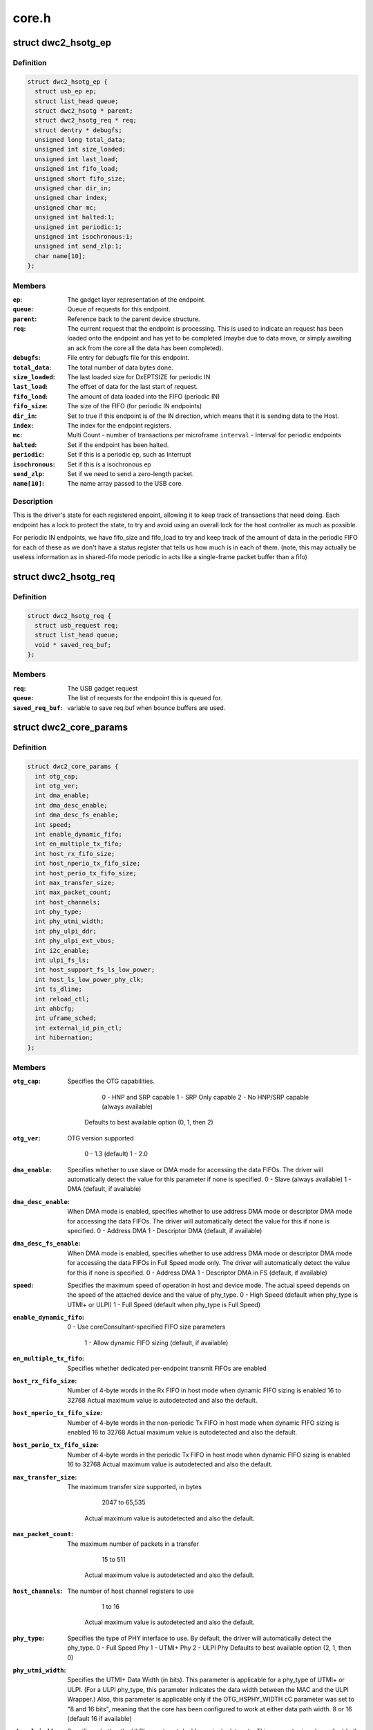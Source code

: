 .. -*- coding: utf-8; mode: rst -*-

======
core.h
======


.. _`dwc2_hsotg_ep`:

struct dwc2_hsotg_ep
====================

.. c:type:: dwc2_hsotg_ep

    driver endpoint definition.


.. _`dwc2_hsotg_ep.definition`:

Definition
----------

.. code-block:: c

  struct dwc2_hsotg_ep {
    struct usb_ep ep;
    struct list_head queue;
    struct dwc2_hsotg * parent;
    struct dwc2_hsotg_req * req;
    struct dentry * debugfs;
    unsigned long total_data;
    unsigned int size_loaded;
    unsigned int last_load;
    unsigned int fifo_load;
    unsigned short fifo_size;
    unsigned char dir_in;
    unsigned char index;
    unsigned char mc;
    unsigned int halted:1;
    unsigned int periodic:1;
    unsigned int isochronous:1;
    unsigned int send_zlp:1;
    char name[10];
  };


.. _`dwc2_hsotg_ep.members`:

Members
-------

:``ep``:
    The gadget layer representation of the endpoint.

:``queue``:
    Queue of requests for this endpoint.

:``parent``:
    Reference back to the parent device structure.

:``req``:
    The current request that the endpoint is processing. This is
    used to indicate an request has been loaded onto the endpoint
    and has yet to be completed (maybe due to data move, or simply
    awaiting an ack from the core all the data has been completed).

:``debugfs``:
    File entry for debugfs file for this endpoint.

:``total_data``:
    The total number of data bytes done.

:``size_loaded``:
    The last loaded size for DxEPTSIZE for periodic IN

:``last_load``:
    The offset of data for the last start of request.

:``fifo_load``:
    The amount of data loaded into the FIFO (periodic IN)

:``fifo_size``:
    The size of the FIFO (for periodic IN endpoints)

:``dir_in``:
    Set to true if this endpoint is of the IN direction, which
    means that it is sending data to the Host.

:``index``:
    The index for the endpoint registers.

:``mc``:
    Multi Count - number of transactions per microframe
    ``interval`` - Interval for periodic endpoints

:``halted``:
    Set if the endpoint has been halted.

:``periodic``:
    Set if this is a periodic ep, such as Interrupt

:``isochronous``:
    Set if this is a isochronous ep

:``send_zlp``:
    Set if we need to send a zero-length packet.

:``name[10]``:
    The name array passed to the USB core.




.. _`dwc2_hsotg_ep.description`:

Description
-----------

This is the driver's state for each registered enpoint, allowing it
to keep track of transactions that need doing. Each endpoint has a
lock to protect the state, to try and avoid using an overall lock
for the host controller as much as possible.

For periodic IN endpoints, we have fifo_size and fifo_load to try
and keep track of the amount of data in the periodic FIFO for each
of these as we don't have a status register that tells us how much
is in each of them. (note, this may actually be useless information
as in shared-fifo mode periodic in acts like a single-frame packet
buffer than a fifo)



.. _`dwc2_hsotg_req`:

struct dwc2_hsotg_req
=====================

.. c:type:: dwc2_hsotg_req

    data transfer request


.. _`dwc2_hsotg_req.definition`:

Definition
----------

.. code-block:: c

  struct dwc2_hsotg_req {
    struct usb_request req;
    struct list_head queue;
    void * saved_req_buf;
  };


.. _`dwc2_hsotg_req.members`:

Members
-------

:``req``:
    The USB gadget request

:``queue``:
    The list of requests for the endpoint this is queued for.

:``saved_req_buf``:
    variable to save req.buf when bounce buffers are used.




.. _`dwc2_core_params`:

struct dwc2_core_params
=======================

.. c:type:: dwc2_core_params

    Parameters for configuring the core


.. _`dwc2_core_params.definition`:

Definition
----------

.. code-block:: c

  struct dwc2_core_params {
    int otg_cap;
    int otg_ver;
    int dma_enable;
    int dma_desc_enable;
    int dma_desc_fs_enable;
    int speed;
    int enable_dynamic_fifo;
    int en_multiple_tx_fifo;
    int host_rx_fifo_size;
    int host_nperio_tx_fifo_size;
    int host_perio_tx_fifo_size;
    int max_transfer_size;
    int max_packet_count;
    int host_channels;
    int phy_type;
    int phy_utmi_width;
    int phy_ulpi_ddr;
    int phy_ulpi_ext_vbus;
    int i2c_enable;
    int ulpi_fs_ls;
    int host_support_fs_ls_low_power;
    int host_ls_low_power_phy_clk;
    int ts_dline;
    int reload_ctl;
    int ahbcfg;
    int uframe_sched;
    int external_id_pin_ctl;
    int hibernation;
  };


.. _`dwc2_core_params.members`:

Members
-------

:``otg_cap``:
    Specifies the OTG capabilities.

                          0 - HNP and SRP capable
                          1 - SRP Only capable
                          2 - No HNP/SRP capable (always available)
                         Defaults to best available option (0, 1, then 2)

:``otg_ver``:
    OTG version supported

                          0 - 1.3 (default)
                          1 - 2.0

:``dma_enable``:
    Specifies whether to use slave or DMA mode for accessing
    the data FIFOs. The driver will automatically detect the
    value for this parameter if none is specified.
    0 - Slave (always available)
    1 - DMA (default, if available)

:``dma_desc_enable``:
    When DMA mode is enabled, specifies whether to use
    address DMA mode or descriptor DMA mode for accessing
    the data FIFOs. The driver will automatically detect the
    value for this if none is specified.
    0 - Address DMA
    1 - Descriptor DMA (default, if available)

:``dma_desc_fs_enable``:
    When DMA mode is enabled, specifies whether to use
    address DMA mode or descriptor DMA mode for accessing
    the data FIFOs in Full Speed mode only. The driver
    will automatically detect the value for this if none is
    specified.
    0 - Address DMA
    1 - Descriptor DMA in FS (default, if available)

:``speed``:
    Specifies the maximum speed of operation in host and
    device mode. The actual speed depends on the speed of
    the attached device and the value of phy_type.
    0 - High Speed
    (default when phy_type is UTMI+ or ULPI)
    1 - Full Speed
    (default when phy_type is Full Speed)

:``enable_dynamic_fifo``:
    0 - Use coreConsultant-specified FIFO size parameters

                          1 - Allow dynamic FIFO sizing (default, if available)

:``en_multiple_tx_fifo``:
    Specifies whether dedicated per-endpoint transmit FIFOs
    are enabled

:``host_rx_fifo_size``:
    Number of 4-byte words in the Rx FIFO in host mode when
    dynamic FIFO sizing is enabled
    16 to 32768
    Actual maximum value is autodetected and also
    the default.

:``host_nperio_tx_fifo_size``:
    Number of 4-byte words in the non-periodic Tx FIFO
    in host mode when dynamic FIFO sizing is enabled
    16 to 32768
    Actual maximum value is autodetected and also
    the default.

:``host_perio_tx_fifo_size``:
    Number of 4-byte words in the periodic Tx FIFO in
    host mode when dynamic FIFO sizing is enabled
    16 to 32768
    Actual maximum value is autodetected and also
    the default.

:``max_transfer_size``:
    The maximum transfer size supported, in bytes

                          2047 to 65,535
                         Actual maximum value is autodetected and also
                         the default.

:``max_packet_count``:
    The maximum number of packets in a transfer

                          15 to 511
                         Actual maximum value is autodetected and also
                         the default.

:``host_channels``:
    The number of host channel registers to use

                          1 to 16
                         Actual maximum value is autodetected and also
                         the default.

:``phy_type``:
    Specifies the type of PHY interface to use. By default,
    the driver will automatically detect the phy_type.
    0 - Full Speed Phy
    1 - UTMI+ Phy
    2 - ULPI Phy
    Defaults to best available option (2, 1, then 0)

:``phy_utmi_width``:
    Specifies the UTMI+ Data Width (in bits). This parameter
    is applicable for a phy_type of UTMI+ or ULPI. (For a
    ULPI phy_type, this parameter indicates the data width
    between the MAC and the ULPI Wrapper.) Also, this
    parameter is applicable only if the OTG_HSPHY_WIDTH cC
    parameter was set to "8 and 16 bits", meaning that the
    core has been configured to work at either data path
    width.
    8 or 16 (default 16 if available)

:``phy_ulpi_ddr``:
    Specifies whether the ULPI operates at double or single
    data rate. This parameter is only applicable if phy_type
    is ULPI.
    0 - single data rate ULPI interface with 8 bit wide
    data bus (default)
    1 - double data rate ULPI interface with 4 bit wide
    data bus

:``phy_ulpi_ext_vbus``:
    For a ULPI phy, specifies whether to use the internal or
    external supply to drive the VBus
    0 - Internal supply (default)
    1 - External supply

:``i2c_enable``:
    Specifies whether to use the I2Cinterface for a full
    speed PHY. This parameter is only applicable if phy_type
    is FS.
    0 - No (default)
    1 - Yes

:``ulpi_fs_ls``:
    Make ULPI phy operate in FS/LS mode only

                          0 - No (default)
                          1 - Yes

:``host_support_fs_ls_low_power``:
    Specifies whether low power mode is supported
    when attached to a Full Speed or Low Speed device in
    host mode.
    0 - Don't support low power mode (default)
    1 - Support low power mode

:``host_ls_low_power_phy_clk``:
    Specifies the PHY clock rate in low power mode
    when connected to a Low Speed device in host
    mode. This parameter is applicable only if
    host_support_fs_ls_low_power is enabled.
    0 - 48 MHz
    (default when phy_type is UTMI+ or ULPI)
    1 - 6 MHz
    (default when phy_type is Full Speed)

:``ts_dline``:
    Enable Term Select Dline pulsing

                          0 - No (default)
                          1 - Yes

:``reload_ctl``:
    Allow dynamic reloading of HFIR register during runtime

                          0 - No (default for core < 2.92a)
                          1 - Yes (default for core >= 2.92a)

:``ahbcfg``:
    This field allows the default value of the GAHBCFG
    register to be overridden
    -1         - GAHBCFG value will be set to 0x06
    (INCR4, default)
    all others - GAHBCFG value will be overridden with
    this value
    Not all bits can be controlled like this, the
    bits defined by GAHBCFG_CTRL_MASK are controlled
    by the driver and are ignored in this
    configuration value.

:``uframe_sched``:
    True to enable the microframe scheduler

:``external_id_pin_ctl``:
    Specifies whether ID pin is handled externally.
    Disable CONIDSTSCHNG controller interrupt in such
    case.
    0 - No (default)
    1 - Yes

:``hibernation``:
    Specifies whether the controller support hibernation.
    If hibernation is enabled, the controller will enter
    hibernation in both peripheral and host mode when
    needed.
    0 - No (default)
    1 - Yes




.. _`dwc2_core_params.description`:

Description
-----------

The following parameters may be specified when starting the module. These
parameters define how the DWC_otg controller should be configured. A
value of -1 (or any other out of range value) for any parameter means
to read the value from hardware (if possible) or use the builtin
default described above.



.. _`dwc2_hw_params`:

struct dwc2_hw_params
=====================

.. c:type:: dwc2_hw_params

    Autodetected parameters.


.. _`dwc2_hw_params.definition`:

Definition
----------

.. code-block:: c

  struct dwc2_hw_params {
    unsigned total_fifo_size:16;
    u32 snpsid;
    u32 dev_ep_dirs;
  };


.. _`dwc2_hw_params.members`:

Members
-------

:``total_fifo_size``:
    Total internal RAM for FIFOs (bytes)
    ``utmi_phy_data_width`` UTMI+ PHY data width

                          0 - 8 bits
                          1 - 16 bits
                          2 - 8 or 16 bits

:``snpsid``:
    Value from SNPSID register

:``dev_ep_dirs``:
    Direction of device endpoints (GHWCFG1)




.. _`dwc2_hw_params.description`:

Description
-----------


These parameters are the various parameters read from hardware
registers during initialization. They typically contain the best
supported or maximum value that can be configured in the
corresponding dwc2_core_params value.

The values that are not in dwc2_core_params are documented below.

``op_mode``             Mode of Operation

                      0 - HNP- and SRP-Capable OTG (Host & Device)
                      1 - SRP-Capable OTG (Host & Device)
                      2 - Non-HNP and Non-SRP Capable OTG (Host & Device)
                      3 - SRP-Capable Device
                      4 - Non-OTG Device
                      5 - SRP-Capable Host
                      6 - Non-OTG Host

``arch``                Architecture

                      0 - Slave only
                      1 - External DMA
                      2 - Internal DMA

``power_optimized``     Are power optimizations enabled?
``num_dev_ep``          Number of device endpoints available
``num_dev_perio_in_ep`` Number of device periodic IN endpoints
available

``dev_token_q_depth``   Device Mode IN Token Sequence Learning Queue
Depth
0 to 30

``host_perio_tx_q_depth``
Host Mode Periodic Request Queue Depth
2, 4 or 8

``nperio_tx_q_depth``
Non-Periodic Request Queue Depth
2, 4 or 8

``hs_phy_type``         High-speed PHY interface type

                      0 - High-speed interface not supported
                      1 - UTMI+
                      2 - ULPI
                      3 - UTMI+ and ULPI

``fs_phy_type``         Full-speed PHY interface type

                      0 - Full speed interface not supported
                      1 - Dedicated full speed interface
                      2 - FS pins shared with UTMI+ pins
                      3 - FS pins shared with ULPI pins



.. _`dwc2_gregs_backup`:

struct dwc2_gregs_backup
========================

.. c:type:: dwc2_gregs_backup

    Holds global registers state before entering partial power down


.. _`dwc2_gregs_backup.definition`:

Definition
----------

.. code-block:: c

  struct dwc2_gregs_backup {
    u32 gotgctl;
    u32 gintmsk;
    u32 gahbcfg;
    u32 gusbcfg;
    u32 grxfsiz;
    u32 gnptxfsiz;
    u32 gi2cctl;
    u32 hptxfsiz;
    u32 gdfifocfg;
    u32 dtxfsiz[MAX_EPS_CHANNELS];
    u32 gpwrdn;
  };


.. _`dwc2_gregs_backup.members`:

Members
-------

:``gotgctl``:
    Backup of GOTGCTL register

:``gintmsk``:
    Backup of GINTMSK register

:``gahbcfg``:
    Backup of GAHBCFG register

:``gusbcfg``:
    Backup of GUSBCFG register

:``grxfsiz``:
    Backup of GRXFSIZ register

:``gnptxfsiz``:
    Backup of GNPTXFSIZ register

:``gi2cctl``:
    Backup of GI2CCTL register

:``hptxfsiz``:
    Backup of HPTXFSIZ register

:``gdfifocfg``:
    Backup of GDFIFOCFG register

:``dtxfsiz[MAX_EPS_CHANNELS]``:
    Backup of DTXFSIZ registers for each endpoint

:``gpwrdn``:
    Backup of GPWRDN register




.. _`dwc2_dregs_backup`:

struct dwc2_dregs_backup
========================

.. c:type:: dwc2_dregs_backup

    Holds device registers state before entering partial power down


.. _`dwc2_dregs_backup.definition`:

Definition
----------

.. code-block:: c

  struct dwc2_dregs_backup {
    u32 dcfg;
    u32 dctl;
    u32 daintmsk;
    u32 diepmsk;
    u32 doepmsk;
    u32 diepctl[MAX_EPS_CHANNELS];
    u32 dieptsiz[MAX_EPS_CHANNELS];
    u32 diepdma[MAX_EPS_CHANNELS];
    u32 doepctl[MAX_EPS_CHANNELS];
    u32 doeptsiz[MAX_EPS_CHANNELS];
    u32 doepdma[MAX_EPS_CHANNELS];
  };


.. _`dwc2_dregs_backup.members`:

Members
-------

:``dcfg``:
    Backup of DCFG register

:``dctl``:
    Backup of DCTL register

:``daintmsk``:
    Backup of DAINTMSK register

:``diepmsk``:
    Backup of DIEPMSK register

:``doepmsk``:
    Backup of DOEPMSK register

:``diepctl[MAX_EPS_CHANNELS]``:
    Backup of DIEPCTL register

:``dieptsiz[MAX_EPS_CHANNELS]``:
    Backup of DIEPTSIZ register

:``diepdma[MAX_EPS_CHANNELS]``:
    Backup of DIEPDMA register

:``doepctl[MAX_EPS_CHANNELS]``:
    Backup of DOEPCTL register

:``doeptsiz[MAX_EPS_CHANNELS]``:
    Backup of DOEPTSIZ register

:``doepdma[MAX_EPS_CHANNELS]``:
    Backup of DOEPDMA register




.. _`dwc2_hregs_backup`:

struct dwc2_hregs_backup
========================

.. c:type:: dwc2_hregs_backup

    Holds host registers state before entering partial power down


.. _`dwc2_hregs_backup.definition`:

Definition
----------

.. code-block:: c

  struct dwc2_hregs_backup {
    u32 hcfg;
    u32 haintmsk;
    u32 hcintmsk[MAX_EPS_CHANNELS];
    u32 hfir;
  };


.. _`dwc2_hregs_backup.members`:

Members
-------

:``hcfg``:
    Backup of HCFG register

:``haintmsk``:
    Backup of HAINTMSK register

:``hcintmsk[MAX_EPS_CHANNELS]``:
    Backup of HCINTMSK register

:``hfir``:
    Backup of HFIR register




.. _`dwc2_hsotg`:

struct dwc2_hsotg
=================

.. c:type:: dwc2_hsotg

    Holds the state of the driver, including the non-periodic and periodic schedules


.. _`dwc2_hsotg.definition`:

Definition
----------

.. code-block:: c

  struct dwc2_hsotg {
    struct device * dev;
    void __iomem * regs;
    struct dwc2_hw_params hw_params;
    struct dwc2_core_params * core_params;
    enum usb_otg_state op_state;
    enum usb_dr_mode dr_mode;
    struct phy * phy;
    struct usb_phy * uphy;
    struct dwc2_hsotg_plat * plat;
    struct regulator_bulk_data supplies[ARRAY_SIZE(dwc2_hsotg_supply_names)];
    u32 phyif;
    spinlock_t lock;
    void * priv;
    unsigned int queuing_high_bandwidth:1;
    unsigned int srp_success:1;
    struct workqueue_struct * wq_otg;
    struct work_struct wf_otg;
    struct timer_list wkp_timer;
    enum dwc2_lx_state lx_state;
    struct dentry * debug_root;
    #define DWC2_CORE_REV_2_71a	0x4f54271a
    #define DWC2_CORE_REV_2_90a	0x4f54290a
    #define DWC2_CORE_REV_2_92a	0x4f54292a
    #define DWC2_CORE_REV_2_94a	0x4f54294a
    #define DWC2_CORE_REV_3_00a	0x4f54300a
    #if IS_ENABLED(CONFIG_USB_DWC2_HOST) || IS_ENABLED(CONFIG_USB_DWC2_DUAL_ROLE)
    union dwc2_hcd_internal_flags flags;
    struct list_head non_periodic_sched_inactive;
    struct list_head non_periodic_sched_active;
    struct list_head * non_periodic_qh_ptr;
    struct list_head periodic_sched_inactive;
    struct list_head periodic_sched_ready;
    struct list_head periodic_sched_assigned;
    struct list_head periodic_sched_queued;
    struct list_head split_order;
    u16 periodic_usecs;
    unsigned long hs_periodic_bitmap[DIV_ROUND_UP(DWC2_HS_SCHEDULE_US# BITS_PER_LONG)];
    u16 frame_number;
    u16 periodic_qh_count;
    #ifdef CONFIG_USB_DWC2_TRACK_MISSED_SOFS
    #define FRAME_NUM_ARRAY_SIZE 1000
    #endif
    struct list_head free_hc_list;
    int periodic_channels;
    int non_periodic_channels;
    struct dwc2_host_chan * hc_ptr_array[MAX_EPS_CHANNELS];
    u8 * status_buf;
    dma_addr_t status_buf_dma;
    #define DWC2_HCD_STATUS_BUF_SIZE 64
    struct delayed_work start_work;
    struct delayed_work reset_work;
    u8 otg_port;
    u32 * frame_list;
    dma_addr_t frame_list_dma;
    u32 frame_list_sz;
    struct kmem_cache * desc_gen_cache;
    struct kmem_cache * desc_hsisoc_cache;
    #ifdef DEBUG
    #endif
    #endif
    #if IS_ENABLED(CONFIG_USB_DWC2_PERIPHERAL) || IS_ENABLED(CONFIG_USB_DWC2_DUAL_ROLE)
    struct usb_gadget_driver * driver;
    unsigned int dedicated_fifos:1;
    unsigned char num_of_eps;
    struct usb_request * ep0_reply;
    struct usb_request * ctrl_req;
    void * ep0_buff;
    void * ctrl_buff;
    enum dwc2_ep0_state ep0_state;
    u8 test_mode;
    u32 g_using_dma;
    u32 g_rx_fifo_sz;
    u32 g_np_g_tx_fifo_sz;
    u32 g_tx_fifo_sz[MAX_EPS_CHANNELS];
    #endif
  };


.. _`dwc2_hsotg.members`:

Members
-------

:``dev``:
    The struct device pointer

:``regs``:
    Pointer to controller regs

:``hw_params``:
    Parameters that were autodetected from the
    hardware registers

:``core_params``:
    Parameters that define how the core should be configured

:``op_state``:
    The operational State, during transitions (a_host=>
    a_peripheral and b_device=>b_host) this may not match
    the core, but allows the software to determine
    transitions

:``dr_mode``:
    Requested mode of operation, one of following:

                         - USB_DR_MODE_PERIPHERAL
                         - USB_DR_MODE_HOST
                         - USB_DR_MODE_OTG

    ``hcd_enabled``                Host mode sub-driver initialization indicator.
    ``gadget_enabled``        Peripheral mode sub-driver initialization indicator.
    ``ll_hw_enabled``        Status of low-level hardware resources.

:``phy``:
    The otg phy transceiver structure for phy control.

:``uphy``:
    The otg phy transceiver structure for old USB phy control.

:``plat``:
    The platform specific configuration data. This can be removed once
    all SoCs support usb transceiver.

:``supplies[ARRAY_SIZE(dwc2_hsotg_supply_names)]``:
    Definition of USB power supplies

:``phyif``:
    PHY interface width

:``lock``:
    Spinlock that protects all the driver data structures

:``priv``:
    Stores a pointer to the struct usb_hcd

:``queuing_high_bandwidth``:
    True if multiple packets of a high-bandwidth
    transfer are in process of being queued

:``srp_success``:
    Stores status of SRP request in the case of a FS PHY
    with an I2C interface

:``wq_otg``:
    Workqueue object used for handling of some interrupts

:``wf_otg``:
    Work object for handling Connector ID Status Change
    interrupt

:``wkp_timer``:
    Timer object for handling Wakeup Detected interrupt

:``lx_state``:
    Lx state of connected device

:``debug_root``:
    Root directrory for debugfs.

:``flags``:
    Flags for handling root port state changes

:``non_periodic_sched_inactive``:
    Inactive QHs in the non-periodic schedule.
    Transfers associated with these QHs are not currently
    assigned to a host channel.

:``non_periodic_sched_active``:
    Active QHs in the non-periodic schedule.
    Transfers associated with these QHs are currently
    assigned to a host channel.

:``non_periodic_qh_ptr``:
    Pointer to next QH to process in the active
    non-periodic schedule

:``periodic_sched_inactive``:
    Inactive QHs in the periodic schedule. This is a
    list of QHs for periodic transfers that are _not_
    scheduled for the next frame. Each QH in the list has an
    interval counter that determines when it needs to be
    scheduled for execution. This scheduling mechanism
    allows only a simple calculation for periodic bandwidth
    used (i.e. must assume that all periodic transfers may
    need to execute in the same frame). However, it greatly
    simplifies scheduling and should be sufficient for the
    vast majority of OTG hosts, which need to connect to a
    small number of peripherals at one time. Items move from
    this list to periodic_sched_ready when the QH interval
    counter is 0 at SOF.

:``periodic_sched_ready``:
    List of periodic QHs that are ready for execution in
    the next frame, but have not yet been assigned to host
    channels. Items move from this list to
    periodic_sched_assigned as host channels become
    available during the current frame.

:``periodic_sched_assigned``:
    List of periodic QHs to be executed in the next
    frame that are assigned to host channels. Items move
    from this list to periodic_sched_queued as the
    transactions for the QH are queued to the DWC_otg
    controller.

:``periodic_sched_queued``:
    List of periodic QHs that have been queued for
    execution. Items move from this list to either
    periodic_sched_inactive or periodic_sched_ready when the
    channel associated with the transfer is released. If the
    interval for the QH is 1, the item moves to
    periodic_sched_ready because it must be rescheduled for
    the next frame. Otherwise, the item moves to
    periodic_sched_inactive.

:``split_order``:
    List keeping track of channels doing splits, in order.

:``periodic_usecs``:
    Total bandwidth claimed so far for periodic transfers.
    This value is in microseconds per (micro)frame. The
    assumption is that all periodic transfers may occur in
    the same (micro)frame.

:``hs_periodic_bitmap[DIV_ROUND_UP(DWC2_HS_SCHEDULE_US# BITS_PER_LONG)]``:
    Bitmap used by the microframe scheduler any time the
    host is in high speed mode; low speed schedules are
    stored elsewhere since we need one per TT.

:``frame_number``:
    Frame number read from the core at SOF. The value ranges
    from 0 to HFNUM_MAX_FRNUM.

:``periodic_qh_count``:
    Count of periodic QHs, if using several eps. Used for
    SOF enable/disable.

:``free_hc_list``:
    Free host channels in the controller. This is a list of
    struct dwc2_host_chan items.

:``periodic_channels``:
    Number of host channels assigned to periodic transfers.
    Currently assuming that there is a dedicated host
    channel for each periodic transaction and at least one
    host channel is available for non-periodic transactions.

:``non_periodic_channels``:
    Number of host channels assigned to non-periodic
    transfers

    ``available_host_channels`` Number of host channels available for the microframe
    scheduler to use

:``hc_ptr_array[MAX_EPS_CHANNELS]``:
    Array of pointers to the host channel descriptors.
    Allows accessing a host channel descriptor given the
    host channel number. This is useful in interrupt
    handlers.

:``status_buf``:
    Buffer used for data received during the status phase of
    a control transfer.

:``status_buf_dma``:
    DMA address for status_buf

:``start_work``:
    Delayed work for handling host A-cable connection

:``reset_work``:
    Delayed work for handling a port reset

:``otg_port``:
    OTG port number

:``frame_list``:
    Frame list

:``frame_list_dma``:
    Frame list DMA address

:``frame_list_sz``:
    Frame list size

:``desc_gen_cache``:
    Kmem cache for generic descriptors

:``desc_hsisoc_cache``:
    Kmem cache for hs isochronous descriptors

:``driver``:
    USB gadget driver

:``dedicated_fifos``:
    Set if the hardware has dedicated IN-EP fifos.

:``num_of_eps``:
    Number of available EPs (excluding EP0)

:``ep0_reply``:
    Request used for ep0 reply.

:``ctrl_req``:
    Request for EP0 control packets.

:``ep0_buff``:
    Buffer for EP0 reply data, if needed.

:``ctrl_buff``:
    Buffer for EP0 control requests.

:``ep0_state``:
    EP0 control transfers state

:``test_mode``:
    USB test mode requested by the host

:``g_using_dma``:
    Indicate if dma usage is enabled

:``g_rx_fifo_sz``:
    Contains rx fifo size value

:``g_np_g_tx_fifo_sz``:
    Contains Non-Periodic tx fifo size value

:``g_tx_fifo_sz[MAX_EPS_CHANNELS]``:
    Contains tx fifo size value per endpoints


